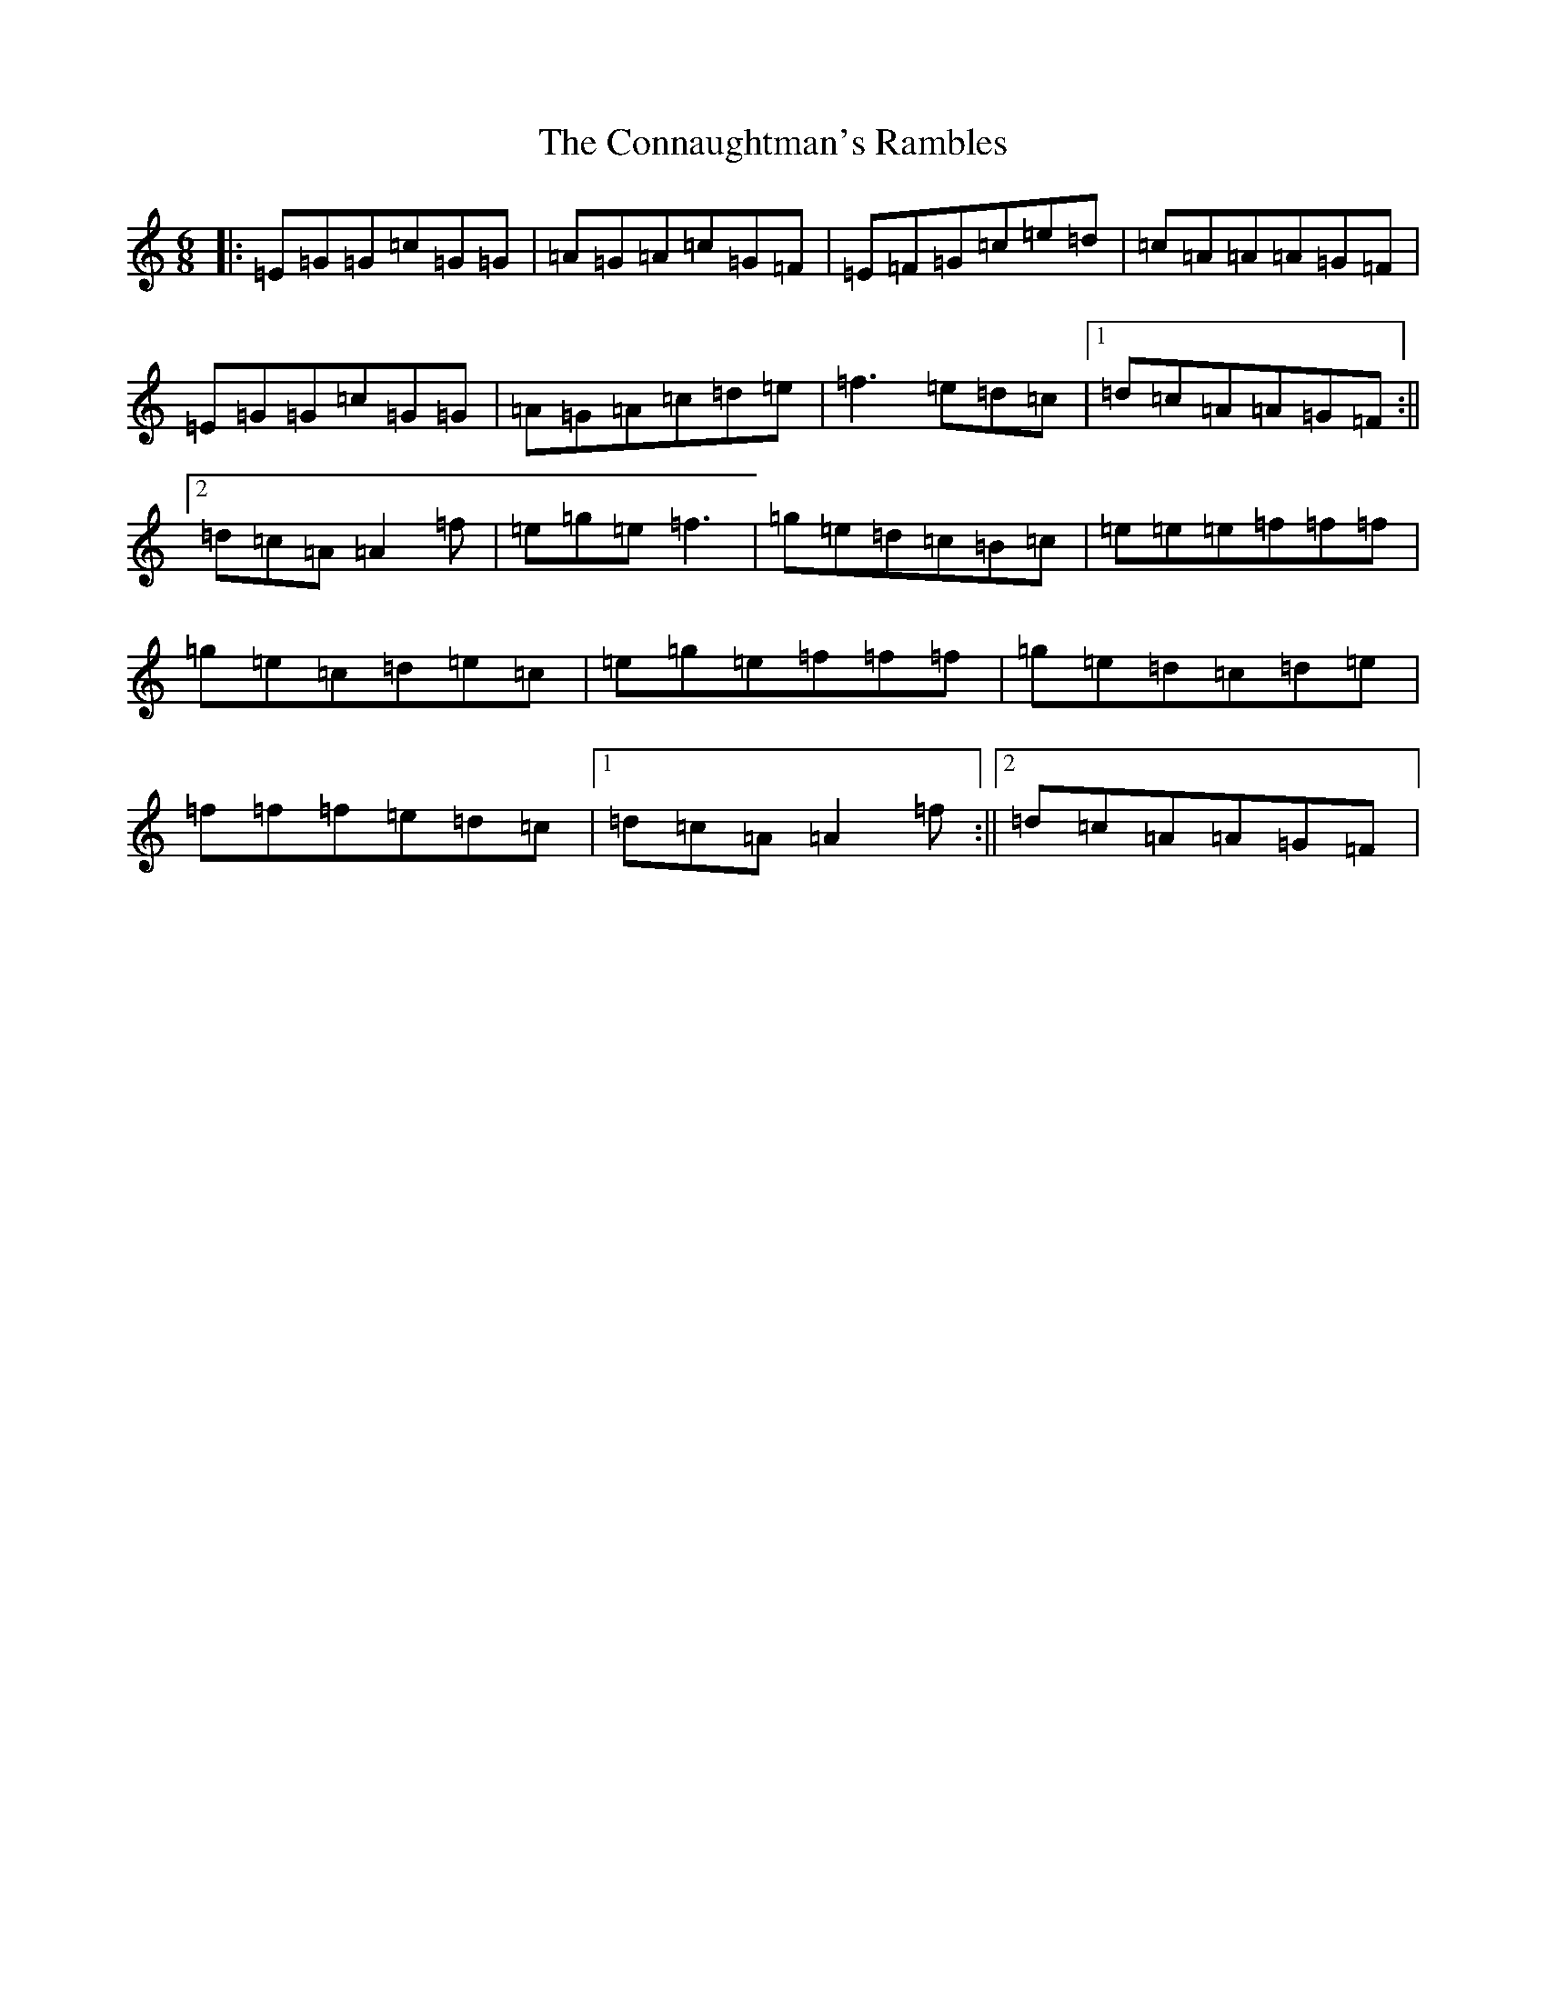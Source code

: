 X: 4106
T: Connaughtman's Rambles, The
S: https://thesession.org/tunes/19#setting12395
R: jig
M:6/8
L:1/8
K: C Major
|:=E=G=G=c=G=G|=A=G=A=c=G=F|=E=F=G=c=e=d|=c=A=A=A=G=F|=E=G=G=c=G=G|=A=G=A=c=d=e|=f3=e=d=c|1=d=c=A=A=G=F:||2=d=c=A=A2=f|=e=g=e=f3|=g=e=d=c=B=c|=e=e=e=f=f=f|=g=e=c=d=e=c|=e=g=e=f=f=f|=g=e=d=c=d=e|=f=f=f=e=d=c|1=d=c=A=A2=f:||2=d=c=A=A=G=F|